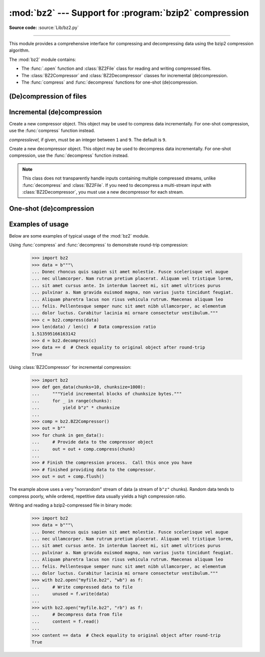 :mod:`bz2` --- Support for :program:`bzip2` compression
=======================================================

.. module:: bz2
   :synopsis: Interfaces for bzip2 compression and decompression.

.. moduleauthor:: Gustavo Niemeyer <niemeyer@conectiva.com>
.. moduleauthor:: Nadeem Vawda <nadeem.vawda@gmail.com>
.. sectionauthor:: Gustavo Niemeyer <niemeyer@conectiva.com>
.. sectionauthor:: Nadeem Vawda <nadeem.vawda@gmail.com>

**Source code:** :source:`Lib/bz2.py`

--------------

This module provides a comprehensive interface for compressing and
decompressing data using the bzip2 compression algorithm.

The :mod:`bz2` module contains:

* The :func:`.open` function and :class:`BZ2File` class for reading and
  writing compressed files.
* The :class:`BZ2Compressor` and :class:`BZ2Decompressor` classes for
  incremental (de)compression.
* The :func:`compress` and :func:`decompress` functions for one-shot
  (de)compression.


(De)compression of files
------------------------

.. function:: open(filename, mode='rb', compresslevel=9, encoding=None, errors=None, newline=None)

   Open a bzip2-compressed file in binary or text mode, returning a :term:`file
   object`.

   As with the constructor for :class:`BZ2File`, the *filename* argument can be
   an actual filename (a :class:`str` or :class:`bytes` object), or an existing
   file object to read from or write to.

   The *mode* argument can be any of ``'r'``, ``'rb'``, ``'w'``, ``'wb'``,
   ``'x'``, ``'xb'``, ``'a'`` or ``'ab'`` for binary mode, or ``'rt'``,
   ``'wt'``, ``'xt'``, or ``'at'`` for text mode. The default is ``'rb'``.

   The *compresslevel* argument is an integer from 1 to 9, as for the
   :class:`BZ2File` constructor.

   For binary mode, this function is equivalent to the :class:`BZ2File`
   constructor: ``BZ2File(filename, mode, compresslevel=compresslevel)``. In
   this case, the *encoding*, *errors* and *newline* arguments must not be
   provided.

   For text mode, a :class:`BZ2File` object is created, and wrapped in an
   :class:`io.TextIOWrapper` instance with the specified encoding, error
   handling behavior, and line ending(s).

   .. versionadded:: 3.3

   .. versionchanged:: 3.4
      The ``'x'`` (exclusive creation) mode was added.

   .. versionchanged:: 3.6
      Accepts a :term:`path-like object`.


.. class:: BZ2File(filename, mode='r', *, compresslevel=9)

   Open a bzip2-compressed file in binary mode.

   If *filename* is a :class:`str` or :class:`bytes` object, open the named file
   directly. Otherwise, *filename* should be a :term:`file object`, which will
   be used to read or write the compressed data.

   The *mode* argument can be either ``'r'`` for reading (default), ``'w'`` for
   overwriting, ``'x'`` for exclusive creation, or ``'a'`` for appending. These
   can equivalently be given as ``'rb'``, ``'wb'``, ``'xb'`` and ``'ab'``
   respectively.

   If *filename* is a file object (rather than an actual file name), a mode of
   ``'w'`` does not truncate the file, and is instead equivalent to ``'a'``.

   If *mode* is ``'w'`` or ``'a'``, *compresslevel* can be an integer between
   ``1`` and ``9`` specifying the level of compression: ``1`` produces the
   least compression, and ``9`` (default) produces the most compression.

   If *mode* is ``'r'``, the input file may be the concatenation of multiple
   compressed streams.

   :class:`BZ2File` provides all of the members specified by the
   :class:`io.BufferedIOBase`, except for :meth:`~io.BufferedIOBase.detach`
   and :meth:`~io.IOBase.truncate`.
   Iteration and the :keyword:`with` statement are supported.

   :class:`BZ2File` also provides the following methods:

   .. method:: peek([n])

      Return buffered data without advancing the file position. At least one
      byte of data will be returned (unless at EOF). The exact number of bytes
      returned is unspecified.

      .. note:: While calling :meth:`peek` does not change the file position of
         the :class:`BZ2File`, it may change the position of the underlying file
         object (e.g. if the :class:`BZ2File` was constructed by passing a file
         object for *filename*).

      .. versionadded:: 3.3

   .. method:: fileno()

      Return the file descriptor for the underlying file.

      .. versionadded:: 3.3

   .. method:: readable()

      Return whether the file was opened for reading.

      .. versionadded:: 3.3

   .. method:: seekable()

      Return whether the file supports seeking.

      .. versionadded:: 3.3

   .. method:: writable()

      Return whether the file was opened for writing.

      .. versionadded:: 3.3

   .. method:: read1(size=-1)

      Read up to *size* uncompressed bytes, while trying to avoid
      making multiple reads from the underlying stream. Reads up to a
      buffer's worth of data if size is negative.

      Returns ``b''`` if the file is at EOF.

      .. versionadded:: 3.3

   .. method:: readinto(b)

      Read bytes into *b*.

      Returns the number of bytes read (0 for EOF).

      .. versionadded:: 3.3


   .. versionchanged:: 3.1
      Support for the :keyword:`with` statement was added.

   .. versionchanged:: 3.3
      Support was added for *filename* being a :term:`file object` instead of an
      actual filename.

      The ``'a'`` (append) mode was added, along with support for reading
      multi-stream files.

   .. versionchanged:: 3.4
      The ``'x'`` (exclusive creation) mode was added.

   .. versionchanged:: 3.5
      The :meth:`~io.BufferedIOBase.read` method now accepts an argument of
      ``None``.

   .. versionchanged:: 3.6
      Accepts a :term:`path-like object`.

   .. versionchanged:: 3.9
      The *buffering* parameter has been removed. It was ignored and deprecated
      since Python 3.0. Pass an open file object to control how the file is
      opened.

      The *compresslevel* parameter became keyword-only.

   .. versionchanged:: 3.10
      This class is thread unsafe in the face of multiple simultaneous
      readers or writers, just like its equivalent classes in :mod:`gzip` and
      :mod:`lzma` have always been.


Incremental (de)compression
---------------------------

.. class:: BZ2Compressor(compresslevel=9)

   Create a new compressor object. This object may be used to compress data
   incrementally. For one-shot compression, use the :func:`compress` function
   instead.

   *compresslevel*, if given, must be an integer between ``1`` and ``9``. The
   default is ``9``.

   .. method:: compress(data)

      Provide data to the compressor object. Returns a chunk of compressed data
      if possible, or an empty byte string otherwise.

      When you have finished providing data to the compressor, call the
      :meth:`flush` method to finish the compression process.


   .. method:: flush()

      Finish the compression process. Returns the compressed data left in
      internal buffers.

      The compressor object may not be used after this method has been called.


.. class:: BZ2Decompressor()

   Create a new decompressor object. This object may be used to decompress data
   incrementally. For one-shot compression, use the :func:`decompress` function
   instead.

   .. note::
      This class does not transparently handle inputs containing multiple
      compressed streams, unlike :func:`decompress` and :class:`BZ2File`. If
      you need to decompress a multi-stream input with :class:`BZ2Decompressor`,
      you must use a new decompressor for each stream.

   .. method:: decompress(data, max_length=-1)

      Decompress *data* (a :term:`bytes-like object`), returning
      uncompressed data as bytes. Some of *data* may be buffered
      internally, for use in later calls to :meth:`decompress`. The
      returned data should be concatenated with the output of any
      previous calls to :meth:`decompress`.

      If *max_length* is nonnegative, returns at most *max_length*
      bytes of decompressed data. If this limit is reached and further
      output can be produced, the :attr:`~.needs_input` attribute will
      be set to ``False``. In this case, the next call to
      :meth:`~.decompress` may provide *data* as ``b''`` to obtain
      more of the output.

      If all of the input data was decompressed and returned (either
      because this was less than *max_length* bytes, or because
      *max_length* was negative), the :attr:`~.needs_input` attribute
      will be set to ``True``.

      Attempting to decompress data after the end of stream is reached
      raises an :exc:`EOFError`.  Any data found after the end of the
      stream is ignored and saved in the :attr:`~.unused_data` attribute.

      .. versionchanged:: 3.5
         Added the *max_length* parameter.

   .. attribute:: eof

      ``True`` if the end-of-stream marker has been reached.

      .. versionadded:: 3.3


   .. attribute:: unused_data

      Data found after the end of the compressed stream.

      If this attribute is accessed before the end of the stream has been
      reached, its value will be ``b''``.

   .. attribute:: needs_input

      ``False`` if the :meth:`.decompress` method can provide more
      decompressed data before requiring new uncompressed input.

      .. versionadded:: 3.5


One-shot (de)compression
------------------------

.. function:: compress(data, compresslevel=9)

   Compress *data*, a :term:`bytes-like object <bytes-like object>`.

   *compresslevel*, if given, must be an integer between ``1`` and ``9``. The
   default is ``9``.

   For incremental compression, use a :class:`BZ2Compressor` instead.


.. function:: decompress(data)

   Decompress *data*, a :term:`bytes-like object <bytes-like object>`.

   If *data* is the concatenation of multiple compressed streams, decompress
   all of the streams.

   For incremental decompression, use a :class:`BZ2Decompressor` instead.

   .. versionchanged:: 3.3
      Support for multi-stream inputs was added.

.. _bz2-usage-examples:

Examples of usage
-----------------

Below are some examples of typical usage of the :mod:`bz2` module.

Using :func:`compress` and :func:`decompress` to demonstrate round-trip compression:

    >>> import bz2
    >>> data = b"""\
    ... Donec rhoncus quis sapien sit amet molestie. Fusce scelerisque vel augue
    ... nec ullamcorper. Nam rutrum pretium placerat. Aliquam vel tristique lorem,
    ... sit amet cursus ante. In interdum laoreet mi, sit amet ultrices purus
    ... pulvinar a. Nam gravida euismod magna, non varius justo tincidunt feugiat.
    ... Aliquam pharetra lacus non risus vehicula rutrum. Maecenas aliquam leo
    ... felis. Pellentesque semper nunc sit amet nibh ullamcorper, ac elementum
    ... dolor luctus. Curabitur lacinia mi ornare consectetur vestibulum."""
    >>> c = bz2.compress(data)
    >>> len(data) / len(c)  # Data compression ratio
    1.513595166163142
    >>> d = bz2.decompress(c)
    >>> data == d  # Check equality to original object after round-trip
    True

Using :class:`BZ2Compressor` for incremental compression:

    >>> import bz2
    >>> def gen_data(chunks=10, chunksize=1000):
    ...     """Yield incremental blocks of chunksize bytes."""
    ...     for _ in range(chunks):
    ...         yield b"z" * chunksize
    ...
    >>> comp = bz2.BZ2Compressor()
    >>> out = b""
    >>> for chunk in gen_data():
    ...     # Provide data to the compressor object
    ...     out = out + comp.compress(chunk)
    ...
    >>> # Finish the compression process.  Call this once you have
    >>> # finished providing data to the compressor.
    >>> out = out + comp.flush()

The example above uses a very "nonrandom" stream of data
(a stream of ``b"z"`` chunks).  Random data tends to compress poorly,
while ordered, repetitive data usually yields a high compression ratio.

Writing and reading a bzip2-compressed file in binary mode:

    >>> import bz2
    >>> data = b"""\
    ... Donec rhoncus quis sapien sit amet molestie. Fusce scelerisque vel augue
    ... nec ullamcorper. Nam rutrum pretium placerat. Aliquam vel tristique lorem,
    ... sit amet cursus ante. In interdum laoreet mi, sit amet ultrices purus
    ... pulvinar a. Nam gravida euismod magna, non varius justo tincidunt feugiat.
    ... Aliquam pharetra lacus non risus vehicula rutrum. Maecenas aliquam leo
    ... felis. Pellentesque semper nunc sit amet nibh ullamcorper, ac elementum
    ... dolor luctus. Curabitur lacinia mi ornare consectetur vestibulum."""
    >>> with bz2.open("myfile.bz2", "wb") as f:
    ...     # Write compressed data to file
    ...     unused = f.write(data)
    ...
    >>> with bz2.open("myfile.bz2", "rb") as f:
    ...     # Decompress data from file
    ...     content = f.read()
    ...
    >>> content == data  # Check equality to original object after round-trip
    True

.. testcleanup::

   import os
   os.remove("myfile.bz2")
